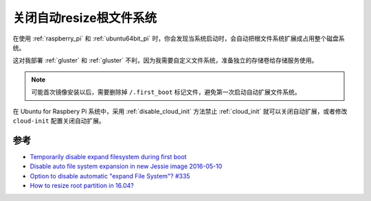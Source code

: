 .. _disable_auto_resize:

======================================
关闭自动resize根文件系统
======================================

在使用 :ref:`raspberry_pi` 和 :ref:`ubuntu64bit_pi` 时，你会发现当系统启动时，会自动把根文件系统扩展成占用整个磁盘系统。

这对我部署 :ref:`gluster` 和 :ref:`gluster` 不利，因为我需要自定义文件系统，准备独立的存储卷给存储服务使用。

.. note::

   可能首次镜像安装以后，需要删除掉 ``/.first_boot`` 标记文件，避免第一次启动自动扩展文件系统。

在 Ubuntu for Raspbery Pi 系统中，采用 :ref:`disable_cloud_init` 方法禁止 :ref:`cloud_init` 就可以关闭自动扩展，或者修改 ``cloud-init`` 配置关闭自动扩展。

参考
======

- `Temporarily disable expand filesystem during first boot <https://raspberrypi.stackexchange.com/questions/56621/temporarily-disable-expand-filesystem-during-first-boot>`_
- `Disable auto file system expansion in new Jessie image 2016-05-10 <https://raspberrypi.stackexchange.com/questions/47773/disable-auto-file-system-expansion-in-new-jessie-image-2016-05-10>`_
- `Option to disable automatic "expand File System"? #335 <https://github.com/guysoft/OctoPi/issues/335>`_
- `How to resize root partition in 16.04? <https://forum.odroid.com/viewtopic.php?f=95&t=24592>`_

